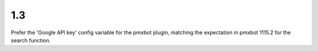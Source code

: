 1.3
===

Prefer the 'Google API key' config variable for the
pmxbot plugin, matching the expectation in pmxbot
1115.2 for the search function.
